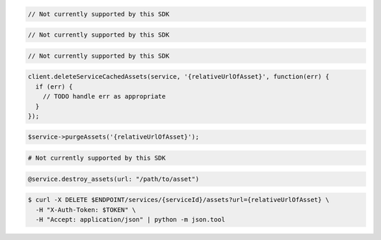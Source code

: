 .. code-block:: csharp

  // Not currently supported by this SDK

.. code-block:: go

  // Not currently supported by this SDK

.. code-block:: java

  // Not currently supported by this SDK

.. code-block:: javascript

  client.deleteServiceCachedAssets(service, '{relativeUrlOfAsset}', function(err) {
    if (err) {
      // TODO handle err as appropriate
    }
  });

.. code-block:: php

  $service->purgeAssets('{relativeUrlOfAsset}');

.. code-block:: python

  # Not currently supported by this SDK

.. code-block:: ruby

  @service.destroy_assets(url: "/path/to/asset")

.. code-block:: sh

  $ curl -X DELETE $ENDPOINT/services/{serviceId}/assets?url={relativeUrlOfAsset} \
    -H "X-Auth-Token: $TOKEN" \
    -H "Accept: application/json" | python -m json.tool

